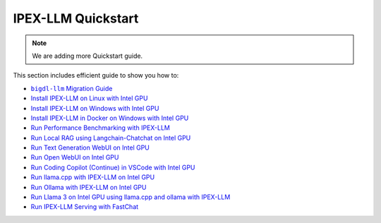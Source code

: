 IPEX-LLM Quickstart
================================

.. note::

   We are adding more Quickstart guide.

This section includes efficient guide to show you how to:


* |bigdl_llm_migration_guide|_
* `Install IPEX-LLM on Linux with Intel GPU <./install_linux_gpu.html>`_
* `Install IPEX-LLM on Windows with Intel GPU <./install_windows_gpu.html>`_
* `Install IPEX-LLM in Docker on Windows with Intel GPU <./docker_windows_gpu.html>`_
* `Run Performance Benchmarking with IPEX-LLM <./benchmark_quickstart.html>`_
* `Run Local RAG using Langchain-Chatchat on Intel GPU <./chatchat_quickstart.html>`_
* `Run Text Generation WebUI on Intel GPU <./webui_quickstart.html>`_
* `Run Open WebUI on Intel GPU <./open_webui_with_ollama_quickstart.html>`_
* `Run Coding Copilot (Continue) in VSCode with Intel GPU <./continue_quickstart.html>`_
* `Run llama.cpp with IPEX-LLM on Intel GPU <./llama_cpp_quickstart.html>`_
* `Run Ollama with IPEX-LLM on Intel GPU <./ollama_quickstart.html>`_
* `Run Llama 3 on Intel GPU using llama.cpp and ollama with IPEX-LLM <./llama3_llamacpp_ollama_quickstart.html>`_
* `Run IPEX-LLM Serving with FastChat <./fastchat_quickstart.html>`_

.. |bigdl_llm_migration_guide| replace:: ``bigdl-llm`` Migration Guide
.. _bigdl_llm_migration_guide: bigdl_llm_migration.html
